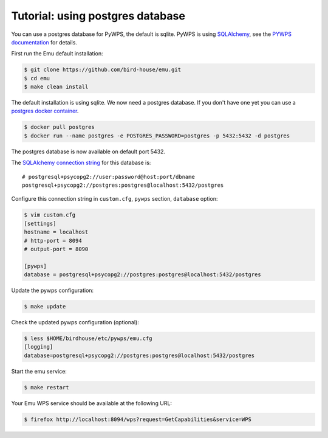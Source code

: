 .. _using_postgres_tutorial:

Tutorial: using postgres database
=================================

You can use a postgres database for PyWPS, the default is sqlite.
PyWPS is using `SQLAlchemy <http://docs.sqlalchemy.org/en/latest/index.html>`_,
see the `PYWPS documentation <http://pywps.readthedocs.io/en/latest/>`_ for details.

First run the Emu default installation:

.. code-block:: sh

    $ git clone https://github.com/bird-house/emu.git
    $ cd emu
    $ make clean install

The default installation is using sqlite. We now need a postgres database.
If you don't have one yet you can use a `postgres docker container <https://store.docker.com/images/postgres>`_.

.. code-block:: sh

    $ docker pull postgres
    $ docker run --name postgres -e POSTGRES_PASSWORD=postgres -p 5432:5432 -d postgres

The postgres database is now available on default port 5432.

The `SQLAlchemy connection string <http://docs.sqlalchemy.org/en/latest/dialects/postgresql.html#dialect-postgresql-psycopg2-connect>`_
for this database is::

    # postgresql+psycopg2://user:password@host:port/dbname
    postgresql+psycopg2://postgres:postgres@localhost:5432/postgres

Configure this connection string in ``custom.cfg``,
``pywps`` section, ``database`` option:

.. code-block:: sh

    $ vim custom.cfg
    [settings]
    hostname = localhost
    # http-port = 8094
    # output-port = 8090

    [pywps]
    database = postgresql+psycopg2://postgres:postgres@localhost:5432/postgres

Update the pywps configuration:

.. code-block:: sh

    $ make update

Check the updated pywps configuration (optional):

.. code-block:: sh

    $ less $HOME/birdhouse/etc/pywps/emu.cfg
    [logging]
    database=postgresql+psycopg2://postgres:postgres@localhost:5432/postgres

Start the emu service:

.. code-block:: sh

    $ make restart

Your Emu WPS service should be available at the following URL:

.. code-block:: sh

    $ firefox http://localhost:8094/wps?request=GetCapabilities&service=WPS
